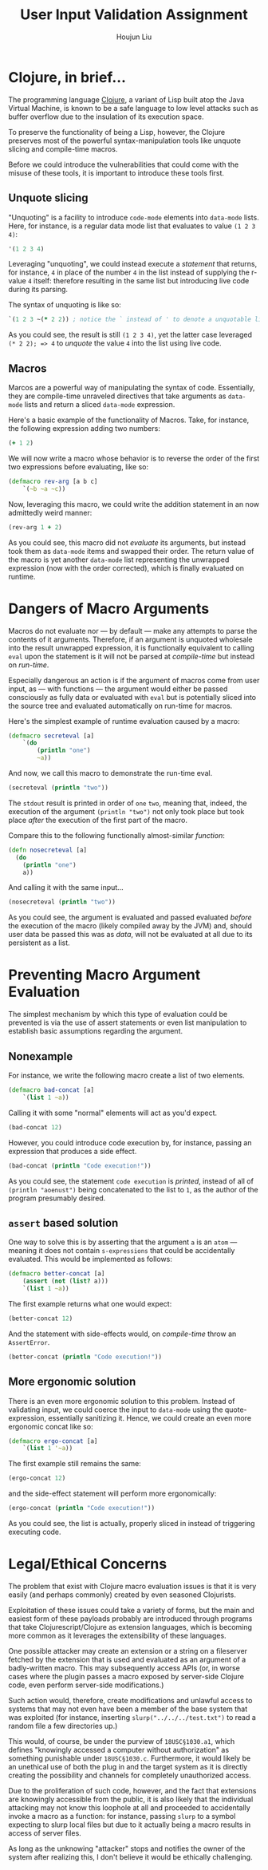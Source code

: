 #+TITLE: User Input Validation Assignment
#+AUTHOR: Houjun Liu

#+PROPERTY: header-args :tangle yes :results verbatim

* Clojure, in brief...
The programming language [[https://clojure.org/][Clojure]], a variant of Lisp built atop the Java Virtual Machine, is known to be a safe language to low level attacks such as buffer overflow due to the insulation of its execution space.

To preserve the functionality of being a Lisp, however, the Clojure preserves most of the powerful syntax-manipulation tools like unquote slicing and compile-time macros.

Before we could introduce the vulnerabilities that could come with the misuse of these tools, it is important to introduce these tools first.

** Unquote slicing
"Unquoting" is a facility to introduce =code-mode= elements into =data-mode= lists. Here, for instance, is a regular data mode list that evaluates to value =(1 2 3 4)=:

#+begin_src clojure
'(1 2 3 4)
#+end_src

#+RESULTS:
: (1 2 3 4)

Leveraging "unquoting", we could instead execute a /statement/ that returns, for instance, =4= in place of the number =4= in the list instead of supplying the r-value =4= itself: therefore resulting in the same list but introducing live code during its parsing.

The syntax of unquoting is like so:

#+begin_src clojure
`(1 2 3 ~(* 2 2)) ; notice the ` instead of ' to denote a unquotable list
#+end_src

#+RESULTS:
: (1 2 3 4)

As you could see, the result is still =(1 2 3 4)=, yet the latter case leveraged =(* 2 2); => 4= to /unquote/ the value =4= into the list using live code.

** Macros
Marcos are a powerful way of manipulating the syntax of code. Essentially, they are compile-time unraveled directives that take arguments as =data-mode= lists and return a sliced =data-mode= expression.

Here's a basic example of the functionality of Macros. Take, for instance, the following expression adding two numbers:

#+begin_src clojure
(+ 1 2)
#+end_src

#+RESULTS:
: 3

We will now write a macro whose behavior is to reverse the order of the first two expressions before evaluating, like so:

#+begin_src clojure
(defmacro rev-arg [a b c]
    `(~b ~a ~c))
#+end_src

#+RESULTS:
: #'user/rev-arg

Now, leveraging this macro, we could write the addition statement in an now admittedly weird manner:

#+begin_src clojure
(rev-arg 1 + 2)
#+end_src

#+RESULTS:
: 3

As you could see, this macro did not /evaluate/ its arguments, but instead took them as =data-mode= items and swapped their order. The return value of the macro is yet another =data-mode= list representing the unwrapped expression (now with the order corrected), which is finally evaluated on runtime.

* Dangers of Macro Arguments
Macros do not evaluate nor --- by default --- make any attempts to parse the contents of it arguments. Therefore, if an argument is unquoted wholesale into the result unwrapped expression, it is functionally equivalent to calling =eval= upon the statement is it will not be parsed at /compile-time/ but instead on /run-time/.

Especially dangerous an action is if the argument of macros come from user input, as --- with functions --- the argument would either be passed consciously as fully data or evaluated with =eval= but is potentially sliced into the source tree and evaluated automatically on run-time for macros.

Here's the simplest example of runtime evaluation caused by a macro:

#+begin_src clojure
(defmacro secreteval [a]
    `(do
        (println "one")
        ~a))
#+end_src

#+RESULTS:
: #'user/secreteval

And now, we call this macro to demonstrate the run-time eval.

#+begin_src clojure :results output
(secreteval (println "two"))
#+end_src

#+RESULTS:
: one
: two

The =stdout= result is printed in order of =one= =two=, meaning that, indeed, the execution of the argument =(println "two")= not only took place but took place /after/ the execution of the first part of the macro.

Compare this to the following functionally almost-similar /function/:

#+begin_src clojure
(defn nosecreteval [a]
  (do
    (println "one")
    a))
#+end_src

#+RESULTS:
: #'user/nosecreteval

And calling it with the same input...

#+begin_src clojure :results output
(nosecreteval (println "two"))
#+end_src

#+RESULTS:
: two
: one

As you could see, the argument is evaluated and passed evaluated /before/ the execution of the macro (likely compiled away by the JVM) and, should user data be passed this was as /data/, will not be evaluated at all due to its persistent as a list.

* Preventing Macro Argument Evaluation
The simplest mechanism by which this type of evaluation could be prevented is via the use of assert statements or even list manipulation to establish basic assumptions regarding the argument.

** Nonexample
For instance, we write the following macro create a list of two elements.

#+begin_src clojure
(defmacro bad-concat [a]
    `(list 1 ~a))
#+end_src

#+RESULTS:
: #'user/bad-concat

Calling it with some "normal" elements will act as you'd expect.

#+begin_src clojure
(bad-concat 12)
#+end_src

#+RESULTS:
: (1 12)

However, you could introduce code execution by, for instance, passing an expression that produces a side effect.

#+begin_src clojure :results output
(bad-concat (println "Code execution!"))
#+end_src

#+RESULTS:
: Code execution!

As you could see, the statement =code execution= is /printed/, instead of all of =(println "aoenust")= being concatenated to the list to =1=, as the author of the program presumably desired.

** =assert= based solution
One way to solve this is by asserting that the argument =a= is an =atom= --- meaning it does not contain =s-expressions= that could be accidentally evaluated. This would be implemented as follows:

#+begin_src clojure
(defmacro better-concat [a]
    (assert (not (list? a)))
    `(list 1 ~a))
#+end_src

#+RESULTS:
: #'user/better-concat

The first example returns what one would expect:

#+begin_src clojure
(better-concat 12)
#+end_src

#+RESULTS:
: (1 12)

And the statement with side-effects would, on /compile-time/ throw an =AssertError=.

#+begin_src clojure :results output
(better-concat (println "Code execution!"))
#+end_src

#+RESULTS:
: class clojure.lang.Compiler$CompilerException

** More ergonomic solution
There is an even more ergonomic solution to this problem. Instead of validating input, we could coerce the input to =data-mode= using the quote-expression, essentially sanitizing it. Hence, we could create an even more ergonomic concat like so:

#+begin_src clojure
(defmacro ergo-concat [a]
    `(list 1 '~a))
#+end_src

#+RESULTS:
: #'user/ergo-concat

The first example still remains the same:

#+begin_src clojure
(ergo-concat 12)
#+end_src

#+RESULTS:
: (1 12)

and the side-effect statement will perform more ergonomically: 

#+begin_src clojure
(ergo-concat (println "Code execution!"))
#+end_src

#+RESULTS:
: (1 (println "Code execution!"))

As you could see, the list is actually, properly sliced in instead of triggering executing code.

* Legal/Ethical Concerns
The problem that exist with Clojure macro evaluation issues is that it is very easily (and perhaps commonly) created by even seasoned Clojurists.

Exploitation of these issues could take a variety of forms, but the main and easiest form of these payloads probably are introduced through programs that take Clojurescript/Clojure as extension languages, which is becoming more common as it leverages the extensibility of these languages.

One possible attacker may create an extension or a string on a fileserver fetched by the extension that is used and evaluated as an argument of a badly-written macro. This may subsequently access APIs (or, in worse cases where the plugin passes a macro exposed by server-side Clojure code, even perform server-side modifications.)

Such action would, therefore, create modifications and unlawful access to systems that may not even have been a member of the base system that was exploited (for instance, inserting =slurp("../../../test.txt")= to read a random file a few directories up.)

This would, of course, be under the purview of =18USC§1030.a1=, which defines "knowingly accessed a computer without authorization" as something punishable under =18USC§1030.c=. Furthermore, it would likely be an unethical use of both the plug in and the target system as it is directly creating the possibility and channels for completely unauthorized access.

Due to the proliferation of such code, however, and the fact that extensions are knowingly accessible from the public, it is also likely that the individual attacking may not know this loophole at all and proceeded to accidentally invoke a macro as a function: for instance, passing =slurp= to a symbol expecting to slurp local files but due to it actually being a macro results in access of server files.

As long as the unknowing "attacker" stops and notifies the owner of the system after realizing this, I don't believe it would be ethically challenging.

